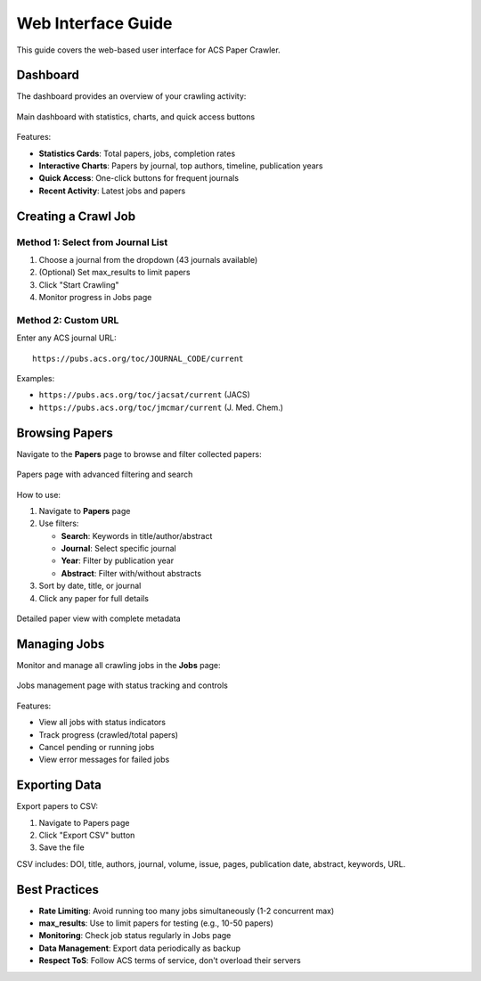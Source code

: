 Web Interface Guide
===================

This guide covers the web-based user interface for ACS Paper Crawler.

Dashboard
---------

The dashboard provides an overview of your crawling activity:

.. figure:: /_static/index.png
   :alt: Dashboard Screenshot
   :align: center
   :width: 90%

   Main dashboard with statistics, charts, and quick access buttons

Features:

* **Statistics Cards**: Total papers, jobs, completion rates
* **Interactive Charts**: Papers by journal, top authors, timeline, publication years
* **Quick Access**: One-click buttons for frequent journals
* **Recent Activity**: Latest jobs and papers

Creating a Crawl Job
--------------------

Method 1: Select from Journal List
~~~~~~~~~~~~~~~~~~~~~~~~~~~~~~~~~~~

1. Choose a journal from the dropdown (43 journals available)
2. (Optional) Set max_results to limit papers
3. Click "Start Crawling"
4. Monitor progress in Jobs page

Method 2: Custom URL
~~~~~~~~~~~~~~~~~~~~~

Enter any ACS journal URL::

    https://pubs.acs.org/toc/JOURNAL_CODE/current

Examples:

* ``https://pubs.acs.org/toc/jacsat/current`` (JACS)
* ``https://pubs.acs.org/toc/jmcmar/current`` (J. Med. Chem.)

Browsing Papers
---------------

Navigate to the **Papers** page to browse and filter collected papers:

.. figure:: /_static/papers.png
   :alt: Papers List Screenshot
   :align: center
   :width: 90%

   Papers page with advanced filtering and search

How to use:

1. Navigate to **Papers** page
2. Use filters:

   * **Search**: Keywords in title/author/abstract
   * **Journal**: Select specific journal
   * **Year**: Filter by publication year
   * **Abstract**: Filter with/without abstracts

3. Sort by date, title, or journal
4. Click any paper for full details

.. figure:: /_static/paper_detail.png
   :alt: Paper Detail Screenshot
   :align: center
   :width: 90%

   Detailed paper view with complete metadata

Managing Jobs
-------------

Monitor and manage all crawling jobs in the **Jobs** page:

.. figure:: /_static/jobs.png
   :alt: Jobs Page Screenshot
   :align: center
   :width: 90%

   Jobs management page with status tracking and controls

Features:

* View all jobs with status indicators
* Track progress (crawled/total papers)
* Cancel pending or running jobs
* View error messages for failed jobs

Exporting Data
--------------

Export papers to CSV:

1. Navigate to Papers page
2. Click "Export CSV" button
3. Save the file

CSV includes: DOI, title, authors, journal, volume, issue, pages, publication date, abstract, keywords, URL.

Best Practices
--------------

* **Rate Limiting**: Avoid running too many jobs simultaneously (1-2 concurrent max)
* **max_results**: Use to limit papers for testing (e.g., 10-50 papers)
* **Monitoring**: Check job status regularly in Jobs page
* **Data Management**: Export data periodically as backup
* **Respect ToS**: Follow ACS terms of service, don't overload their servers
